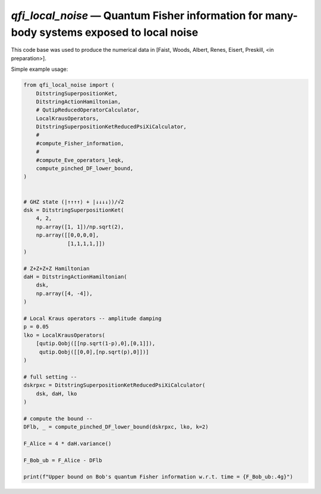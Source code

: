 `qfi_local_noise` — Quantum Fisher information for many-body systems exposed to local noise
===========================================================================================

This code base was used to produce the numerical data in [Faist, Woods, Albert,
Renes, Eisert, Preskill, <in preparation>].

Simple example usage:

.. code-block:: python
    
    from qfi_local_noise import (
        DitstringSuperpositionKet,
        DitstringActionHamiltonian,
        # QutipReducedOperatorCalculator,
        LocalKrausOperators,
        DitstringSuperpositionKetReducedPsiXiCalculator,
        #
        #compute_Fisher_information,
        #
        #compute_Eve_operators_leqk,
        compute_pinched_DF_lower_bound,
    )
    
    
    # GHZ state (|↑↑↑↑⟩ + |↓↓↓↓⟩)/√2
    dsk = DitstringSuperpositionKet(
        4, 2,
        np.array([1, 1])/np.sqrt(2),
        np.array([[0,0,0,0],
                  [1,1,1,1,]])
    )

    # Z+Z+Z+Z Hamiltonian
    daH = DitstringActionHamiltonian(
        dsk,
        np.array([4, -4]),
    )

    # Local Kraus operators -- amplitude damping
    p = 0.05
    lko = LocalKrausOperators(
        [qutip.Qobj([[np.sqrt(1-p),0],[0,1]]),
         qutip.Qobj([[0,0],[np.sqrt(p),0]])]
    )

    # full setting --
    dskrpxc = DitstringSuperpositionKetReducedPsiXiCalculator(
        dsk, daH, lko
    )

    # compute the bound --
    DFlb, _ = compute_pinched_DF_lower_bound(dskrpxc, lko, k=2)

    F_Alice = 4 * daH.variance()

    F_Bob_ub = F_Alice - DFlb

    print(f"Upper bound on Bob's quantum Fisher information w.r.t. time = {F_Bob_ub:.4g}")



